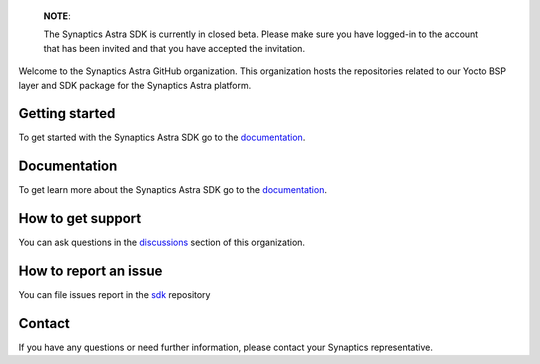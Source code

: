 
  **NOTE**:

  The Synaptics Astra SDK is currently in closed beta. Please make sure you have logged-in to the account that has been invited and that you have accepted the invitation.

Welcome to the Synaptics Astra GitHub organization. This organization hosts the repositories related to our Yocto BSP layer and SDK package for the Synaptics Astra platform.

Getting started 
---------------

To get started with the Synaptics Astra SDK go to the `documentation <https://syna-astra.github.io/doc/>`_.

Documentation
---------------

To get learn more about the Synaptics Astra SDK go to the `documentation <https://syna-astra.github.io/doc/>`_.

How to get support
------------------

You can ask questions in the `discussions <https://github.com/orgs/syna-astra/discussions>`_ section of this organization. 

How to report an issue
----------------------

You can file issues report in the `sdk <https://github.com/syna-astra/sdk/issues>`_ repository

Contact
-------

If you have any questions or need further information, please contact your Synaptics representative.
